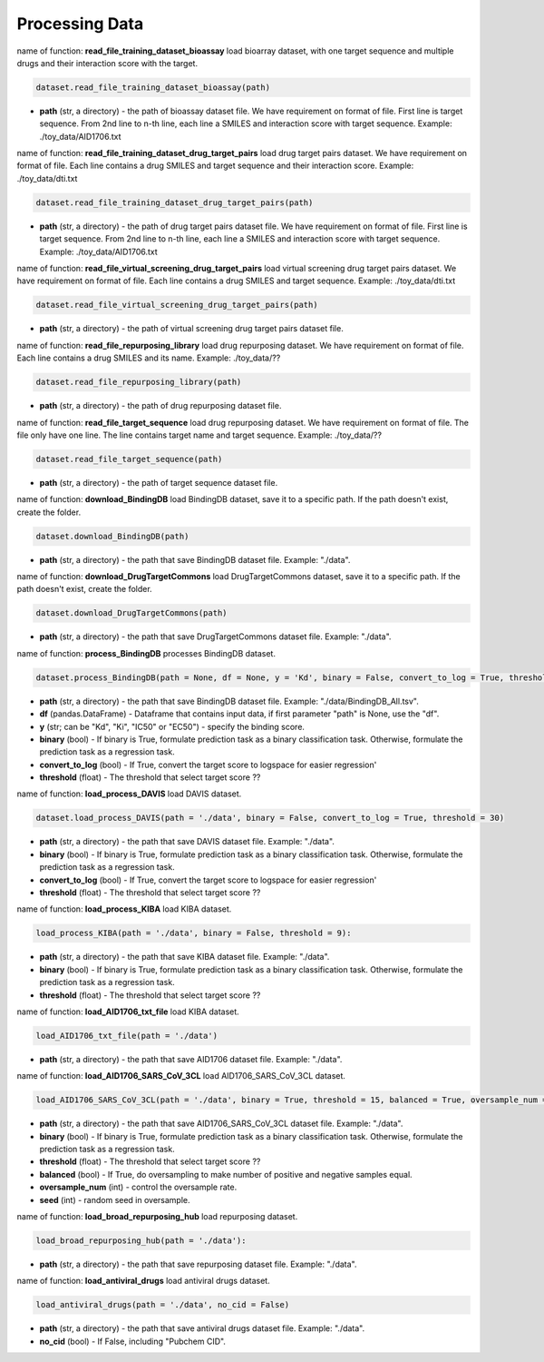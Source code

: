 Processing Data
========================



name of function: **read_file_training_dataset_bioassay** load bioarray dataset, with one target sequence and multiple drugs and their interaction score with the target. 

.. code-block:: python

	dataset.read_file_training_dataset_bioassay(path)


* **path** (str, a directory) - the path of bioassay dataset file. We have requirement on format of file. First line is target sequence. From 2nd line to n-th line, each line a SMILES and interaction score with target sequence. Example: ./toy_data/AID1706.txt 




name of function: **read_file_training_dataset_drug_target_pairs** load drug target pairs dataset. We have requirement on format of file. Each line contains a drug SMILES and target sequence and their interaction score. Example: ./toy_data/dti.txt 


.. code-block:: python

	dataset.read_file_training_dataset_drug_target_pairs(path)

* **path** (str, a directory) - the path of drug target pairs dataset file. We have requirement on format of file. First line is target sequence. From 2nd line to n-th line, each line a SMILES and interaction score with target sequence.  Example: ./toy_data/AID1706.txt 






name of function: **read_file_virtual_screening_drug_target_pairs** load virtual screening drug target pairs dataset. 
We have requirement on format of file. 
Each line contains a drug SMILES and target sequence. 
Example: ./toy_data/dti.txt 

.. code-block:: python

	dataset.read_file_virtual_screening_drug_target_pairs(path)


* **path** (str, a directory) - the path of virtual screening drug target pairs dataset file. 









name of function: **read_file_repurposing_library** load drug repurposing dataset. 
We have requirement on format of file. 
Each line contains a drug SMILES and its name.  
Example: ./toy_data/??


.. code-block:: python

	dataset.read_file_repurposing_library(path)

* **path** (str, a directory) - the path of drug repurposing dataset file. 








name of function: **read_file_target_sequence** load drug repurposing dataset. 
We have requirement on format of file.
The file only have one line. 
The line contains target name and target sequence. 
Example: ./toy_data/??

.. code-block:: python

	dataset.read_file_target_sequence(path)

* **path** (str, a directory) - the path of target sequence dataset file. 











name of function: **download_BindingDB** load BindingDB dataset, save it to a specific path. 
If the path doesn't exist, create the folder. 

.. code-block:: python

	dataset.download_BindingDB(path)

* **path** (str, a directory) - the path that save BindingDB dataset file. Example: "./data". 












name of function: **download_DrugTargetCommons** load DrugTargetCommons dataset, save it to a specific path. 
If the path doesn't exist, create the folder. 

.. code-block:: python

	dataset.download_DrugTargetCommons(path)

* **path** (str, a directory) - the path that save DrugTargetCommons dataset file. Example: "./data". 













name of function: **process_BindingDB**  processes BindingDB dataset. 

.. code-block:: python

	dataset.process_BindingDB(path = None, df = None, y = 'Kd', binary = False, convert_to_log = True, threshold = 30)

* **path** (str, a directory) - the path that save BindingDB dataset file. Example: "./data/BindingDB_All.tsv". 
* **df** (pandas.DataFrame) - Dataframe that contains input data, if first parameter "path" is None, use the "df". 
* **y** (str; can be "Kd", "Ki", "IC50" or "EC50") - specify the binding score. 
* **binary** (bool) - If binary is True, formulate prediction task as a binary classification task. Otherwise, formulate the prediction task as a regression task. 
* **convert_to_log** (bool) - If True, convert the target score to logspace for easier regression'
* **threshold** (float) - The threshold that select target score ?? 






















name of function: **load_process_DAVIS**  load DAVIS dataset. 

.. code-block:: python

	dataset.load_process_DAVIS(path = './data', binary = False, convert_to_log = True, threshold = 30)


* **path** (str, a directory) - the path that save DAVIS dataset file. Example: "./data". 
* **binary** (bool) - If binary is True, formulate prediction task as a binary classification task. Otherwise, formulate the prediction task as a regression task. 
* **convert_to_log** (bool) - If True, convert the target score to logspace for easier regression'
* **threshold** (float) - The threshold that select target score ?? 

















name of function: **load_process_KIBA** load KIBA dataset. 


.. code-block:: python


	load_process_KIBA(path = './data', binary = False, threshold = 9):

* **path** (str, a directory) - the path that save KIBA dataset file. Example: "./data". 
* **binary** (bool) - If binary is True, formulate prediction task as a binary classification task. Otherwise, formulate the prediction task as a regression task. 
* **threshold** (float) - The threshold that select target score ?? 










name of function: **load_AID1706_txt_file** load KIBA dataset. 

.. code-block:: python


	load_AID1706_txt_file(path = './data')

* **path** (str, a directory) - the path that save AID1706 dataset file. Example: "./data". 

















name of function: **load_AID1706_SARS_CoV_3CL** load AID1706_SARS_CoV_3CL dataset. 

.. code-block:: python

	load_AID1706_SARS_CoV_3CL(path = './data', binary = True, threshold = 15, balanced = True, oversample_num = 30, seed = 1)

* **path** (str, a directory) - the path that save AID1706_SARS_CoV_3CL dataset file. Example: "./data". 
* **binary** (bool) - If binary is True, formulate prediction task as a binary classification task. Otherwise, formulate the prediction task as a regression task. 
* **threshold** (float) - The threshold that select target score ?? 
* **balanced** (bool) - If True, do oversampling to make number of positive and negative samples equal. 
* **oversample_num** (int) - control the oversample rate. 
* **seed** (int) - random seed in oversample. 












name of function: **load_broad_repurposing_hub** load repurposing dataset. 

.. code-block:: python

	load_broad_repurposing_hub(path = './data'):

* **path** (str, a directory) - the path that save repurposing dataset file. Example: "./data". 















name of function: **load_antiviral_drugs** load antiviral drugs dataset. 

.. code-block:: python

	load_antiviral_drugs(path = './data', no_cid = False)

* **path** (str, a directory) - the path that save antiviral drugs dataset file. Example: "./data". 
* **no_cid** (bool) - If False, including "Pubchem CID". 














